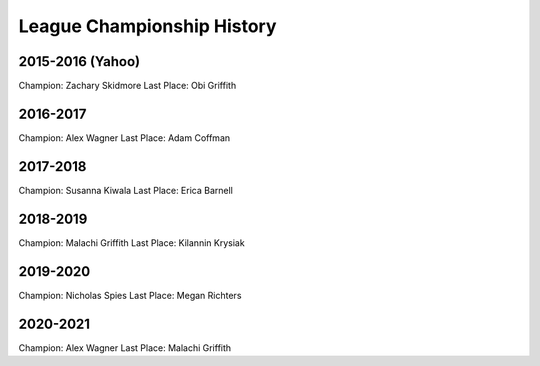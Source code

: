 League Championship History
===========================

2015-2016 (Yahoo)
-----------------
Champion: Zachary Skidmore
Last Place: Obi Griffith

2016-2017
---------
Champion: Alex Wagner
Last Place: Adam Coffman

2017-2018
---------
Champion: Susanna Kiwala
Last Place: Erica Barnell

2018-2019
---------
Champion: Malachi Griffith
Last Place: Kilannin Krysiak

2019-2020
---------
Champion: Nicholas Spies
Last Place: Megan Richters

2020-2021
---------
Champion: Alex Wagner
Last Place: Malachi Griffith
